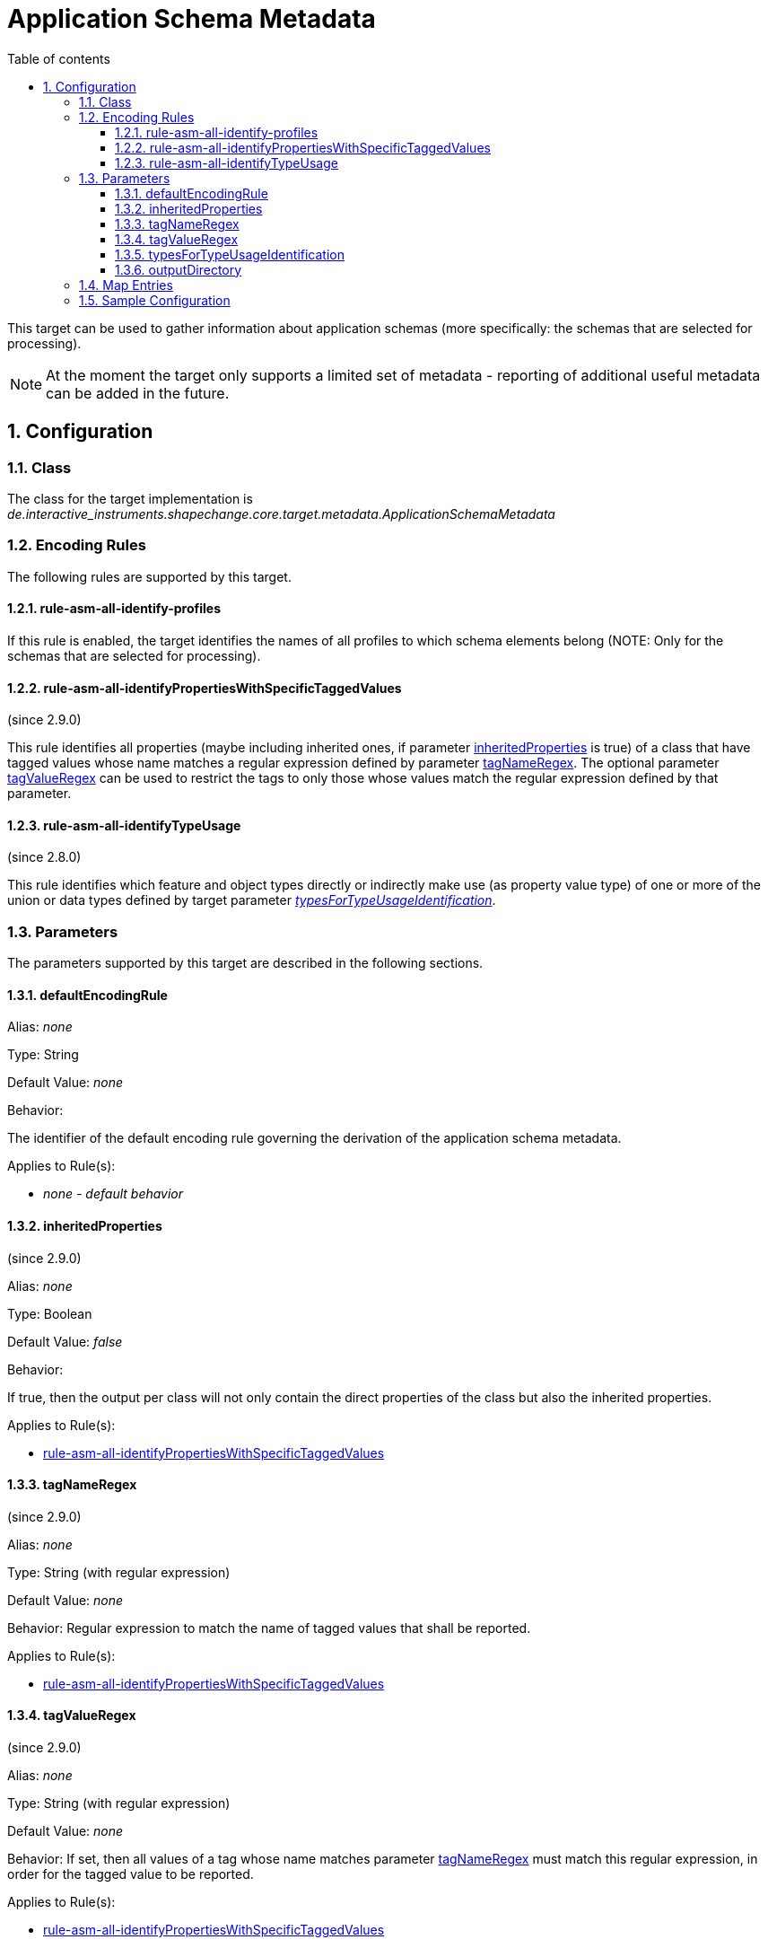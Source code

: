 :doctype: book
:encoding: utf-8
:lang: en
:toc: macro
:toc-title: Table of contents
:toclevels: 5

:toc-position: left

:appendix-caption: Annex

:numbered:
:sectanchors:
:sectnumlevels: 5
:nofooter:

[[Application_Schema_Metadata]]
= Application Schema Metadata

This target can be used to gather information about application schemas
(more specifically: the schemas that are selected for processing).

NOTE: At the moment the target only supports a limited set of metadata -
reporting of additional useful metadata can be added in the future.

[[Configuration]]
== Configuration

[[Class]]
=== Class

The class for the target implementation is
_de.interactive_instruments.shapechange.core.target.metadata.ApplicationSchemaMetadata_

[[Encoding_Rules]]
=== Encoding Rules

The following rules are supported by this target.

[[rule-asm-all-identify-profiles]]
==== rule-asm-all-identify-profiles

If this rule is enabled, the target identifies the names of all profiles
to which schema elements belong (NOTE: Only for the schemas that are
selected for processing).

[[rule-asm-all-identifyPropertiesWithSpecificTaggedValues]]
==== rule-asm-all-identifyPropertiesWithSpecificTaggedValues

(since 2.9.0)

This rule identifies all properties (maybe including inherited ones, if
parameter link:#inheritedProperties[inheritedProperties] is true) of a
class that have tagged values whose name matches a regular expression
defined by parameter link:#tagNameRegex[tagNameRegex]. The optional
parameter link:#tagValueRegex[tagValueRegex] can be used to restrict the
tags to only those whose values match the regular expression defined by
that parameter.

[[rule-asm-all-identifyTypeUsage]]
==== rule-asm-all-identifyTypeUsage

(since 2.8.0)

This rule identifies which feature and object types directly or
indirectly make use (as property value type) of one or more of the union
or data types defined by target parameter
xref:./Application_Schema_Metadata.adoc#typesForTypeUsageIdentification[_typesForTypeUsageIdentification_].

[[Parameters]]
=== Parameters

The parameters supported by this target are described in the following
sections.

[[defaultEncodingRule]]
==== defaultEncodingRule

Alias: _none_

Type: String

Default Value: _none_

Behavior:

The identifier of the default encoding rule governing the derivation of
the application schema metadata.

Applies to Rule(s):

* _none - default behavior_

[[inheritedProperties]]
==== inheritedProperties

(since 2.9.0)

Alias: _none_

Type: Boolean

Default Value: _false_

Behavior:

If true, then the output per class will not only contain the direct
properties of the class but also the inherited properties.

Applies to Rule(s):

* link:#rule-asm-all-identifyPropertiesWithSpecificTaggedValues[rule-asm-all-identifyPropertiesWithSpecificTaggedValues]

[[tagNameRegex]]
==== tagNameRegex

(since 2.9.0)

Alias: _none_

Type: String (with regular expression)

Default Value: _none_

Behavior: Regular expression to match the name of tagged values that
shall be reported.

Applies to Rule(s):

* link:#rule-asm-all-identifyPropertiesWithSpecificTaggedValues[rule-asm-all-identifyPropertiesWithSpecificTaggedValues]

[[tagValueRegex]]
==== tagValueRegex

(since 2.9.0)

Alias: _none_

Type: String (with regular expression)

Default Value: _none_

Behavior: If set, then all values of a tag whose name matches parameter
link:#tagNameRegex[tagNameRegex] must match this regular expression, in
order for the tagged value to be reported.

Applies to Rule(s):

* link:#rule-asm-all-identifyPropertiesWithSpecificTaggedValues[rule-asm-all-identifyPropertiesWithSpecificTaggedValues]

[[typesForTypeUsageIdentification]]
==== typesForTypeUsageIdentification

Alias: _none_

Type: String

Default Value: _none_

Behavior:

Required parameter for
xref:./Application_Schema_Metadata.adoc#rule-asm-all-identifyTypeUsage[rule-asm-all-identifyTypeUsage].
Multiple (union or data) type names are separated by commas.

Applies to Rule(s):

* xref:./Application_Schema_Metadata.adoc#rule-asm-all-identifyTypeUsage[_rule-asm-all-identifyTypeUsage_]

[[outputDirectory]]
==== outputDirectory

Alias: _none_

Type: String

Default Value: _the current run directory_

Behavior:

The path to the folder in which the output file (an XML file structured
according to
https://shapechange.net/resources/schema/ShapeChangeApplicationSchemaMetadata.xsd[this
schema]) will be created.

Applies to Rule(s):

* _none - default behavior_

[[Map_Entries]]
=== Map Entries

At the moment, no specific map entries have been defined for this
target.

[[Sample_Configuration]]
=== Sample Configuration

[source,xml,linenumbers]
----------
<Target class="de.interactive_instruments.shapechange.core.target.metadata.ApplicationSchemaMetadata"
  mode="enabled">
  <targetParameter name="outputDirectory" value="testResults/schema_metadata"/>
  <targetParameter name="sortedOutput" value="true"/>
  <targetParameter name="defaultEncodingRule" value="metadata"/>
  <rules>
    <EncodingRule name="metadata">
      <rule name="rule-asm-all-identify-profiles"/>
    </EncodingRule>
  </rules>
</Target>
----------
